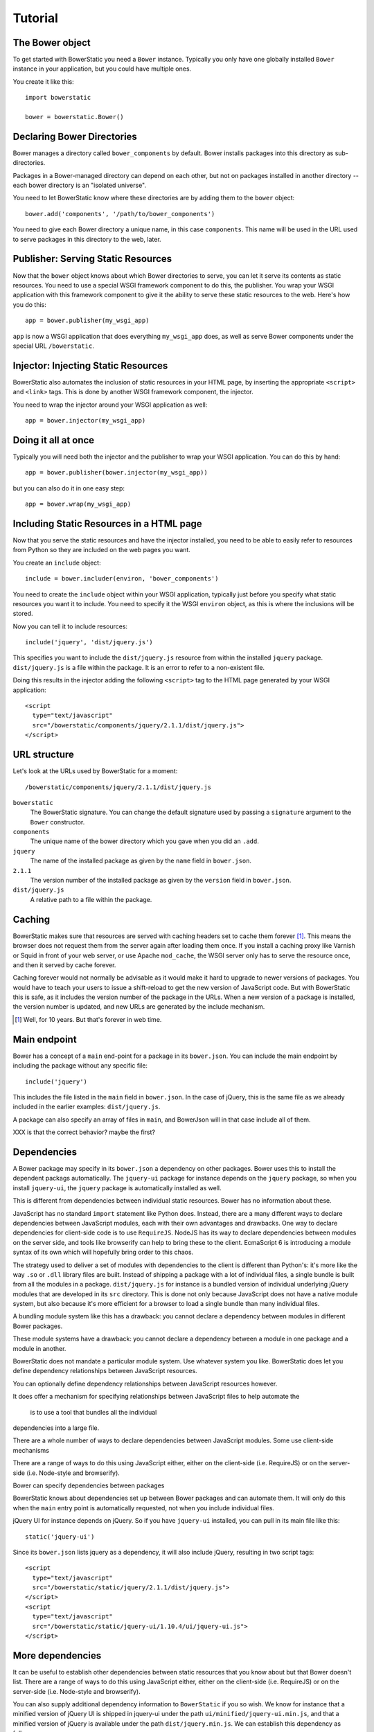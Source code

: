 Tutorial
========

The Bower object
----------------

To get started with BowerStatic you need a ``Bower``
instance. Typically you only have one globally installed ``Bower``
instance in your application, but you could have multiple ones.

You create it like this::

  import bowerstatic

  bower = bowerstatic.Bower()

Declaring Bower Directories
---------------------------

Bower manages a directory called ``bower_components`` by default. Bower
installs packages into this directory as sub-directories.

Packages in a Bower-managed directory can depend on each other, but
not on packages installed in another directory -- each bower directory
is an "isolated universe".

You need to let BowerStatic know where these directories are by adding
them to the ``bower`` object::

  bower.add('components', '/path/to/bower_components')

You need to give each Bower directory a unique name, in this case
``components``. This name will be used in the URL used to serve
packages in this directory to the web, later.

Publisher: Serving Static Resources
-----------------------------------

Now that the ``bower`` object knows about which Bower directories to
serve, you can let it serve its contents as static resources. You need
to use a special WSGI framework component to do this, the
publisher. You wrap your WSGI application with this framework
component to give it the ability to serve these static resources to
the web. Here's how you do this::

  app = bower.publisher(my_wsgi_app)

``app`` is now a WSGI application that does everything ``my_wsgi_app``
does, as well as serve Bower components under the special URL
``/bowerstatic``.

Injector: Injecting Static Resources
------------------------------------

BowerStatic also automates the inclusion of static resources in your
HTML page, by inserting the appropriate ``<script>`` and ``<link>``
tags. This is done by another WSGI framework component, the injector.

You need to wrap the injector around your WSGI application as well::

  app = bower.injector(my_wsgi_app)

Doing it all at once
--------------------

Typically you will need both the injector and the publisher to wrap
your WSGI application. You can do this by hand::

  app = bower.publisher(bower.injector(my_wsgi_app))

but you can also do it in one easy step::

  app = bower.wrap(my_wsgi_app)

Including Static Resources in a HTML page
-----------------------------------------

Now that you serve the static resources and have the injector
installed, you need to be able to easily refer to resources from
Python so they are included on the web pages you want.

You create an ``include`` object::

  include = bower.includer(environ, 'bower_components')

You need to create the ``include`` object within your WSGI
application, typically just before you specify what static resources
you want it to include. You need to specify it the WSGI ``environ``
object, as this is where the inclusions will be stored.

Now you can tell it to include resources::

  include('jquery', 'dist/jquery.js')

This specifies you want to include the ``dist/jquery.js`` resource
from within the installed ``jquery`` package. ``dist/jquery.js`` is a
file within the package. It is an error to refer to a non-existent
file.

Doing this results in the injector adding the following ``<script>`` tag
to the HTML page generated by your WSGI application::

  <script
    type="text/javascript"
    src="/bowerstatic/components/jquery/2.1.1/dist/jquery.js">
  </script>

URL structure
-------------

Let's look at the URLs used by BowerStatic for a moment::

  /bowerstatic/components/jquery/2.1.1/dist/jquery.js

``bowerstatic``
  The BowerStatic signature. You can change the default signature used
  by passing a ``signature`` argument to the ``Bower`` constructor.

``components``
  The unique name of the bower directory which you gave when you did an ``.add``.

``jquery``
  The name of the installed package as given by the ``name``
  field in ``bower.json``.

``2.1.1``
  The version number of the installed package as given by the ``version``
  field in ``bower.json``.

``dist/jquery.js``
  A relative path to a file within the package.

Caching
-------

BowerStatic makes sure that resources are served with caching headers
set to cache them forever [#forever]_. This means the browser does not
request them from the server again after loading them once. If you
install a caching proxy like Varnish or Squid in front of your web
server, or use Apache ``mod_cache``, the WSGI server only has to serve
the resource once, and then it served by cache forever.

Caching forever would not normally be advisable as it would make it
hard to upgrade to newer versions of packages. You would have to teach
your users to issue a shift-reload to get the new version of
JavaScript code. But with BowerStatic this is safe, as it includes the
version number of the package in the URLs. When a new version of a
package is installed, the version number is updated, and new URLs are
generated by the include mechanism.

.. [#forever] Well, for 10 years. But that's forever in web time.

Main endpoint
-------------

Bower has a concept of a ``main`` end-point for a package in its
``bower.json``. You can include the main endpoint by including the
package without any specific file::

  include('jquery')

This includes the file listed in the ``main`` field in ``bower.json``.
In the case of jQuery, this is the same file as we already included
in the earlier examples: ``dist/jquery.js``.

A package can also specify an array of files in ``main``, and
BowerJson will in that case include all of them.

XXX is that the correct behavior? maybe the first?

Dependencies
------------

A Bower package may specify in its ``bower.json`` a dependency on
other packages. Bower uses this to install the dependent packags
automatically. The ``jquery-ui`` package for instance depends on the
``jquery`` package, so when you install ``jquery-ui``, the ``jquery``
package is automatically installed as well.

This is different from dependencies between individual static
resources. Bower has no information about these.

JavaScript has no standard ``import`` statement like Python
does. Instead, there are a many different ways to declare dependencies
between JavaScript modules, each with their own advantages and
drawbacks. One way to declare dependencies for client-side code is to
use ``RequireJS``. NodeJS has its way to declare dependencies between
modules on the server side, and tools like browserify can help to
bring these to the client. EcmaScript 6 is introducing a module syntax
of its own which will hopefully bring order to this chaos.

The strategy used to deliver a set of modules with dependencies to the
client is different than Python's: it's more like the way ``.so`` or
``.dll`` library files are built. Instead of shipping a package with a
lot of individual files, a single bundle is built from all the modules
in a package. ``dist/jquery.js`` for instance is a bundled version of
individual underlying jQuery modules that are developed in its ``src``
directory. This is done not only because JavaScript does not have a
native module system, but also because it's more efficient for a
browser to load a single bundle than many individual files.

A bundling module system like this has a drawback: you cannot declare
a dependency between modules in different Bower packages.

These module systems have a drawback: you cannot declare a dependency
between a module in one package and a module in another.

BowerStatic does not mandate a particular module system. Use whatever
system you like. BowerStatic does let you define dependency
relationships between JavaScript resources.

You can optionally define dependency relationships
between JavaScript resources however.

It does offer
a mechanism for specifying relationships between JavaScript files to help
automate the

 is to use a tool that bundles all the individual
dependencies into a large file.

There are a whole number of ways to declare dependencies between
JavaScript modules. Some use client-side mechanisms

 
There are a range of ways to do this using JavaScript either, either
on the client-side (i.e. RequireJS) or on the server-side
(i.e. Node-style and browserify).

Bower can specify dependencies between packages

BowerStatic knows about dependencies set up between Bower packages
and can automate them. It will only do this when the ``main`` entry
point is automatically requested, not when you include individual files.

jQuery UI for instance depends on jQuery. So if you have ``jquery-ui``
installed, you can pull in its main file like this::

  static('jquery-ui')

Since its ``bower.json`` lists jquery as a dependency, it will also
include jQuery, resulting in two script tags::

  <script
    type="text/javascript"
    src="/bowerstatic/static/jquery/2.1.1/dist/jquery.js">
  </script>
  <script
    type="text/javascript"
    src="/bowerstatic/static/jquery-ui/1.10.4/ui/jquery-ui.js">
  </script>

More dependencies
-----------------

It can be useful to establish other dependencies between static
resources that you know about but that Bower doesn't list. There are a
range of ways to do this using JavaScript either, either on the
client-side (i.e. RequireJS) or on the server-side (i.e. Node-style
and browserify).

You can also supply additional dependency information
to ``BowerStatic`` if you so wish. We know for instance that a
minified version of jQuery UI is shipped in jquery-ui under the path
``ui/minified/jquery-ui.min.js``, and that a minified version of
jQuery is available under the path ``dist/jquery.min.js``. We
can establish this dependency as follows::

  bower.depends('static',
                resource=('jquery-ui', 'ui/minified/jquery-ui.min.js'),
                depends=[('jquery', 'dist/jquery.min.js')])

A resource is a tuple given the package name and a path within that
package to the resource. Here we specify that the ``jquery-ui.min.js``
resource depends on the ``jquery.min.js`` resource. Depends is a list,
as a resource may depend on multiple resources.

Now when you depend on ``jquery-ui.min.js`` you will also automatically
get the ``jquery.min.js`` resource::

  <script
    type="text/javascript"
    src="/bowerstatic/static/jquery/2.1.1/dist/jquery.min.js">
  </script>
  <script
    type="text/javascript"
    src="/bowerstatic/static/jquery-ui/1.10.4/ui/minified/jquery-ui.min.js">
  </script>

Thoughts
--------

* The 'bower' object may be a global, as in many setups you'd have
  only one. I chose to make it explicit though.

* You can change which ``bower_components`` directory is used by using
  a different includer, as bower components directories are mapped to
  names (in this case 'static').

* OO modeling. We could create a ``BowerComponents``, ``Package`` and
  ``Resource`` abstraction along the lines of Fanstatic, meaning it
  can be more than just a string or a tuple. This might make for a
  nice API. But it also might create dependencies between packages
  resources and the ``bower`` object, something Fanstatic has, but
  perhaps it'd be simpler to avoid it. I'll explore this during coding
  and writing tests.

* There is no notion of a Python package that contains dependency
  information, though those could be created; they could contain a
  function that takes a 'bower' object and then calls ``depends`` on
  it for whatever resource information they like.

* The system to mark dependencies could be expanded to mark other
  relationships between resources, including source versus minified
  version, or bundle versus individual bit. It might also be possible
  to export the dependency information to a client-side resource
  inclusion system like RequireJS.
